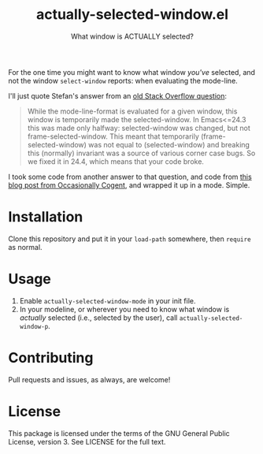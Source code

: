 #+TITLE: actually-selected-window.el
#+SUBTITLE: What window is ACTUALLY selected?

For the one time you might want to know what window /you've/ selected, and not the
window =select-window= reports: when evaluating the mode-line.

I'll just quote Stefan's answer from an [[https://stackoverflow.com/questions/26061855/determining-window-focus-in-mode-line][old Stack Overflow question]]:

#+begin_quote
While the mode-line-format is evaluated for a given window, this window is
temporarily made the selected-window.  In Emacs<=24.3 this was made only
halfway: selected-window was changed, but not frame-selected-window.  This meant
that temporarily (frame-selected-window) was not equal to (selected-window) and
breaking this (normally) invariant was a source of various corner case bugs.  So
we fixed it in 24.4, which means that your code broke.
#+end_quote

I took some code from another answer to that question, and code from [[https://occasionallycogent.com/custom_emacs_modeline/][this blog
post from Occasionally Cogent]], and wrapped it up in a mode.  Simple.

* Installation

Clone this repository and put it in your =load-path= somewhere, then =require= as normal.

* Usage

1. Enable =actually-selected-window-mode= in your init file.
2. In your modeline, or wherever you need to know what window is /actually/
   selected (i.e., selected by the user), call =actually-selected-window-p=.

* Contributing

Pull requests and issues, as always, are welcome!

* License

This package is licensed under the terms of the GNU General Public License,
version 3.  See LICENSE for the full text.
